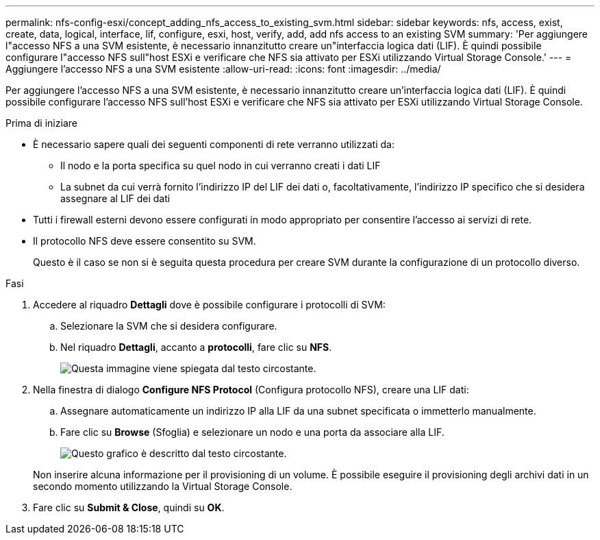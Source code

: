 ---
permalink: nfs-config-esxi/concept_adding_nfs_access_to_existing_svm.html 
sidebar: sidebar 
keywords: nfs, access, exist, create, data, logical, interface, lif, configure, esxi, host, verify, add, add nfs access to an existing SVM 
summary: 'Per aggiungere l"accesso NFS a una SVM esistente, è necessario innanzitutto creare un"interfaccia logica dati (LIF). È quindi possibile configurare l"accesso NFS sull"host ESXi e verificare che NFS sia attivato per ESXi utilizzando Virtual Storage Console.' 
---
= Aggiungere l'accesso NFS a una SVM esistente
:allow-uri-read: 
:icons: font
:imagesdir: ../media/


[role="lead"]
Per aggiungere l'accesso NFS a una SVM esistente, è necessario innanzitutto creare un'interfaccia logica dati (LIF). È quindi possibile configurare l'accesso NFS sull'host ESXi e verificare che NFS sia attivato per ESXi utilizzando Virtual Storage Console.

.Prima di iniziare
* È necessario sapere quali dei seguenti componenti di rete verranno utilizzati da:
+
** Il nodo e la porta specifica su quel nodo in cui verranno creati i dati LIF
** La subnet da cui verrà fornito l'indirizzo IP del LIF dei dati o, facoltativamente, l'indirizzo IP specifico che si desidera assegnare al LIF dei dati


* Tutti i firewall esterni devono essere configurati in modo appropriato per consentire l'accesso ai servizi di rete.
* Il protocollo NFS deve essere consentito su SVM.
+
Questo è il caso se non si è seguita questa procedura per creare SVM durante la configurazione di un protocollo diverso.



.Fasi
. Accedere al riquadro *Dettagli* dove è possibile configurare i protocolli di SVM:
+
.. Selezionare la SVM che si desidera configurare.
.. Nel riquadro *Dettagli*, accanto a *protocolli*, fare clic su *NFS*.
+
image::../media/svm_add_protocol_nfs_nfs_esxi.gif[Questa immagine viene spiegata dal testo circostante.]



. Nella finestra di dialogo *Configure NFS Protocol* (Configura protocollo NFS), creare una LIF dati:
+
.. Assegnare automaticamente un indirizzo IP alla LIF da una subnet specificata o immetterlo manualmente.
.. Fare clic su *Browse* (Sfoglia) e selezionare un nodo e una porta da associare alla LIF.
+
image::../media/svm_setup_cifs_nfs_page_lif_multi_nas_nfs_esxi.gif[Questo grafico è descritto dal testo circostante.]



+
Non inserire alcuna informazione per il provisioning di un volume. È possibile eseguire il provisioning degli archivi dati in un secondo momento utilizzando la Virtual Storage Console.

. Fare clic su *Submit & Close*, quindi su *OK*.

